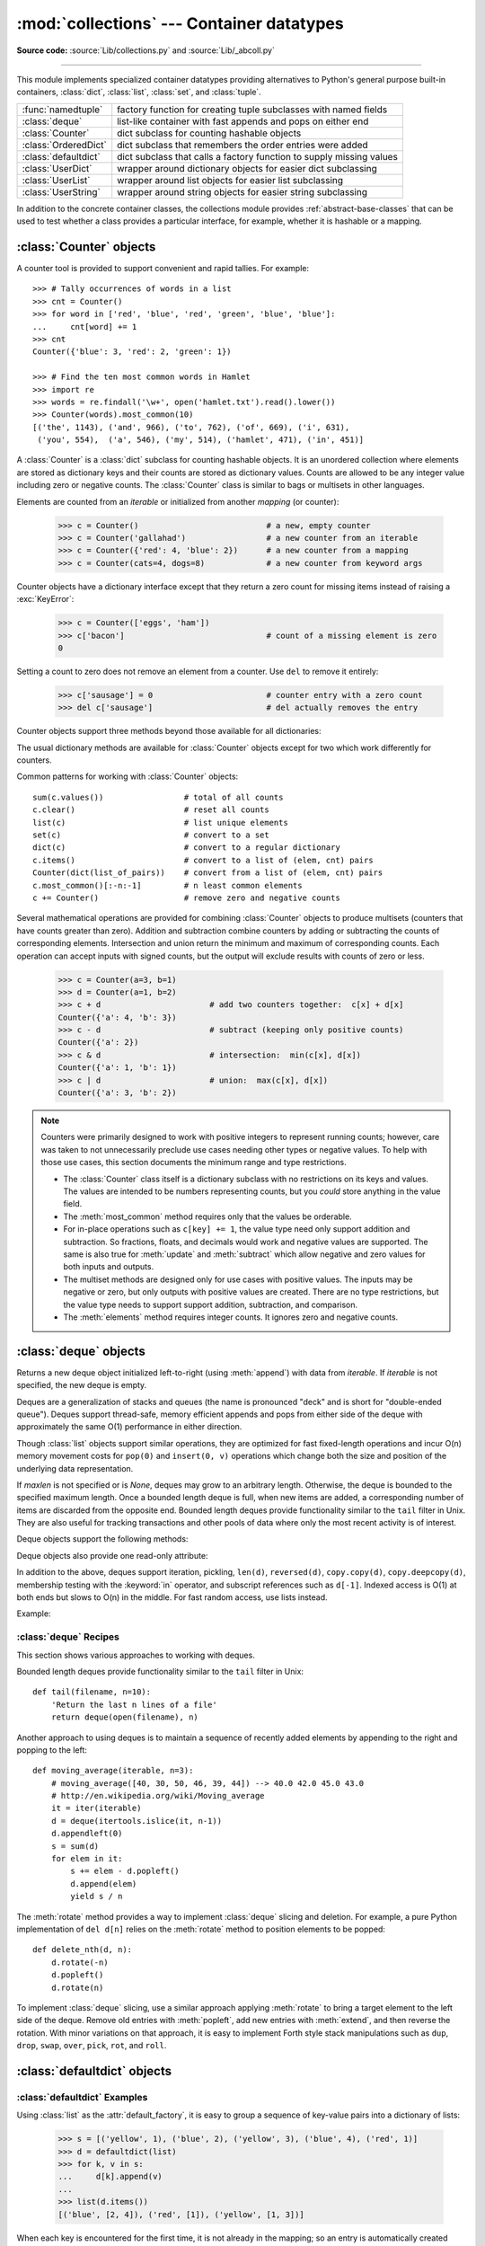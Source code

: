 :mod:`collections` --- Container datatypes
==========================================

.. module:: collections
   :synopsis: Container datatypes
.. moduleauthor:: Raymond Hettinger <python@rcn.com>
.. sectionauthor:: Raymond Hettinger <python@rcn.com>

.. testsetup:: *

   from collections import *
   import itertools
   __name__ = '<doctest>'

**Source code:** :source:`Lib/collections.py` and :source:`Lib/_abcoll.py`

--------------

This module implements specialized container datatypes providing alternatives to
Python's general purpose built-in containers, :class:`dict`, :class:`list`,
:class:`set`, and :class:`tuple`.

=====================   ====================================================================
:func:`namedtuple`      factory function for creating tuple subclasses with named fields
:class:`deque`          list-like container with fast appends and pops on either end
:class:`Counter`        dict subclass for counting hashable objects
:class:`OrderedDict`    dict subclass that remembers the order entries were added
:class:`defaultdict`    dict subclass that calls a factory function to supply missing values
:class:`UserDict`       wrapper around dictionary objects for easier dict subclassing
:class:`UserList`       wrapper around list objects for easier list subclassing
:class:`UserString`     wrapper around string objects for easier string subclassing
=====================   ====================================================================

In addition to the concrete container classes, the collections module provides
:ref:`abstract-base-classes` that can be used to test whether a class provides a
particular interface, for example, whether it is hashable or a mapping.


:class:`Counter` objects
------------------------

A counter tool is provided to support convenient and rapid tallies.
For example::

    >>> # Tally occurrences of words in a list
    >>> cnt = Counter()
    >>> for word in ['red', 'blue', 'red', 'green', 'blue', 'blue']:
    ...     cnt[word] += 1
    >>> cnt
    Counter({'blue': 3, 'red': 2, 'green': 1})

    >>> # Find the ten most common words in Hamlet
    >>> import re
    >>> words = re.findall('\w+', open('hamlet.txt').read().lower())
    >>> Counter(words).most_common(10)
    [('the', 1143), ('and', 966), ('to', 762), ('of', 669), ('i', 631),
     ('you', 554),  ('a', 546), ('my', 514), ('hamlet', 471), ('in', 451)]

.. class:: Counter([iterable-or-mapping])

   A :class:`Counter` is a :class:`dict` subclass for counting hashable objects.
   It is an unordered collection where elements are stored as dictionary keys
   and their counts are stored as dictionary values.  Counts are allowed to be
   any integer value including zero or negative counts.  The :class:`Counter`
   class is similar to bags or multisets in other languages.

   Elements are counted from an *iterable* or initialized from another
   *mapping* (or counter):

        >>> c = Counter()                           # a new, empty counter
        >>> c = Counter('gallahad')                 # a new counter from an iterable
        >>> c = Counter({'red': 4, 'blue': 2})      # a new counter from a mapping
        >>> c = Counter(cats=4, dogs=8)             # a new counter from keyword args

   Counter objects have a dictionary interface except that they return a zero
   count for missing items instead of raising a :exc:`KeyError`:

        >>> c = Counter(['eggs', 'ham'])
        >>> c['bacon']                              # count of a missing element is zero
        0

   Setting a count to zero does not remove an element from a counter.
   Use ``del`` to remove it entirely:

        >>> c['sausage'] = 0                        # counter entry with a zero count
        >>> del c['sausage']                        # del actually removes the entry

   .. versionadded:: 3.1


   Counter objects support three methods beyond those available for all
   dictionaries:

   .. method:: elements()

      Return an iterator over elements repeating each as many times as its
      count.  Elements are returned in arbitrary order.  If an element's count
      is less than one, :meth:`elements` will ignore it.

            >>> c = Counter(a=4, b=2, c=0, d=-2)
            >>> list(c.elements())
            ['a', 'a', 'a', 'a', 'b', 'b']

   .. method:: most_common([n])

      Return a list of the *n* most common elements and their counts from the
      most common to the least.  If *n* is not specified, :func:`most_common`
      returns *all* elements in the counter.  Elements with equal counts are
      ordered arbitrarily:

            >>> Counter('abracadabra').most_common(3)
            [('a', 5), ('r', 2), ('b', 2)]

   .. method:: subtract([iterable-or-mapping])

      Elements are subtracted from an *iterable* or from another *mapping*
      (or counter).  Like :meth:`dict.update` but subtracts counts instead
      of replacing them.  Both inputs and outputs may be zero or negative.

            >>> c = Counter(a=4, b=2, c=0, d=-2)
            >>> d = Counter(a=1, b=2, c=3, d=4)
            >>> c.subtract(d)
            Counter({'a': 3, 'b': 0, 'c': -3, 'd': -6})

      .. versionadded:: 3.2

   The usual dictionary methods are available for :class:`Counter` objects
   except for two which work differently for counters.

   .. method:: fromkeys(iterable)

      This class method is not implemented for :class:`Counter` objects.

   .. method:: update([iterable-or-mapping])

      Elements are counted from an *iterable* or added-in from another
      *mapping* (or counter).  Like :meth:`dict.update` but adds counts
      instead of replacing them.  Also, the *iterable* is expected to be a
      sequence of elements, not a sequence of ``(key, value)`` pairs.

Common patterns for working with :class:`Counter` objects::

    sum(c.values())                 # total of all counts
    c.clear()                       # reset all counts
    list(c)                         # list unique elements
    set(c)                          # convert to a set
    dict(c)                         # convert to a regular dictionary
    c.items()                       # convert to a list of (elem, cnt) pairs
    Counter(dict(list_of_pairs))    # convert from a list of (elem, cnt) pairs
    c.most_common()[:-n:-1]         # n least common elements
    c += Counter()                  # remove zero and negative counts

Several mathematical operations are provided for combining :class:`Counter`
objects to produce multisets (counters that have counts greater than zero).
Addition and subtraction combine counters by adding or subtracting the counts
of corresponding elements.  Intersection and union return the minimum and
maximum of corresponding counts.  Each operation can accept inputs with signed
counts, but the output will exclude results with counts of zero or less.

    >>> c = Counter(a=3, b=1)
    >>> d = Counter(a=1, b=2)
    >>> c + d                       # add two counters together:  c[x] + d[x]
    Counter({'a': 4, 'b': 3})
    >>> c - d                       # subtract (keeping only positive counts)
    Counter({'a': 2})
    >>> c & d                       # intersection:  min(c[x], d[x])
    Counter({'a': 1, 'b': 1})
    >>> c | d                       # union:  max(c[x], d[x])
    Counter({'a': 3, 'b': 2})

.. note::

   Counters were primarily designed to work with positive integers to represent
   running counts; however, care was taken to not unnecessarily preclude use
   cases needing other types or negative values.  To help with those use cases,
   this section documents the minimum range and type restrictions.

   * The :class:`Counter` class itself is a dictionary subclass with no
     restrictions on its keys and values.  The values are intended to be numbers
     representing counts, but you *could* store anything in the value field.

   * The :meth:`most_common` method requires only that the values be orderable.

   * For in-place operations such as ``c[key] += 1``, the value type need only
     support addition and subtraction.  So fractions, floats, and decimals would
     work and negative values are supported.  The same is also true for
     :meth:`update` and :meth:`subtract` which allow negative and zero values
     for both inputs and outputs.

   * The multiset methods are designed only for use cases with positive values.
     The inputs may be negative or zero, but only outputs with positive values
     are created.  There are no type restrictions, but the value type needs to
     support support addition, subtraction, and comparison.

   * The :meth:`elements` method requires integer counts.  It ignores zero and
     negative counts.

.. seealso::

    * `Counter class <http://code.activestate.com/recipes/576611/>`_
      adapted for Python 2.5 and an early `Bag recipe
      <http://code.activestate.com/recipes/259174/>`_ for Python 2.4.

    * `Bag class <http://www.gnu.org/software/smalltalk/manual-base/html_node/Bag.html>`_
      in Smalltalk.

    * Wikipedia entry for `Multisets <http://en.wikipedia.org/wiki/Multiset>`_\.

    * `C++ multisets <http://www.demo2s.com/Tutorial/Cpp/0380__set-multiset/Catalog0380__set-multiset.htm>`_
      tutorial with examples.

    * For mathematical operations on multisets and their use cases, see
      *Knuth, Donald. The Art of Computer Programming Volume II,
      Section 4.6.3, Exercise 19*\.

    * To enumerate all distinct multisets of a given size over a given set of
      elements, see :func:`itertools.combinations_with_replacement`.

          map(Counter, combinations_with_replacement('ABC', 2)) --> AA AB AC BB BC CC


:class:`deque` objects
----------------------

.. class:: deque([iterable, [maxlen]])

   Returns a new deque object initialized left-to-right (using :meth:`append`) with
   data from *iterable*.  If *iterable* is not specified, the new deque is empty.

   Deques are a generalization of stacks and queues (the name is pronounced "deck"
   and is short for "double-ended queue").  Deques support thread-safe, memory
   efficient appends and pops from either side of the deque with approximately the
   same O(1) performance in either direction.

   Though :class:`list` objects support similar operations, they are optimized for
   fast fixed-length operations and incur O(n) memory movement costs for
   ``pop(0)`` and ``insert(0, v)`` operations which change both the size and
   position of the underlying data representation.


   If *maxlen* is not specified or is *None*, deques may grow to an
   arbitrary length.  Otherwise, the deque is bounded to the specified maximum
   length.  Once a bounded length deque is full, when new items are added, a
   corresponding number of items are discarded from the opposite end.  Bounded
   length deques provide functionality similar to the ``tail`` filter in
   Unix. They are also useful for tracking transactions and other pools of data
   where only the most recent activity is of interest.


   Deque objects support the following methods:

   .. method:: append(x)

      Add *x* to the right side of the deque.


   .. method:: appendleft(x)

      Add *x* to the left side of the deque.


   .. method:: clear()

      Remove all elements from the deque leaving it with length 0.


   .. method:: count(x)

      Count the number of deque elements equal to *x*.

      .. versionadded:: 3.2


   .. method:: extend(iterable)

      Extend the right side of the deque by appending elements from the iterable
      argument.


   .. method:: extendleft(iterable)

      Extend the left side of the deque by appending elements from *iterable*.
      Note, the series of left appends results in reversing the order of
      elements in the iterable argument.


   .. method:: pop()

      Remove and return an element from the right side of the deque. If no
      elements are present, raises an :exc:`IndexError`.


   .. method:: popleft()

      Remove and return an element from the left side of the deque. If no
      elements are present, raises an :exc:`IndexError`.


   .. method:: remove(value)

      Removed the first occurrence of *value*.  If not found, raises a
      :exc:`ValueError`.


   .. method:: reverse()

      Reverse the elements of the deque in-place and then return ``None``.

      .. versionadded:: 3.2


   .. method:: rotate(n)

      Rotate the deque *n* steps to the right.  If *n* is negative, rotate to
      the left.  Rotating one step to the right is equivalent to:
      ``d.appendleft(d.pop())``.


   Deque objects also provide one read-only attribute:

   .. attribute:: maxlen

      Maximum size of a deque or *None* if unbounded.

      .. versionadded:: 3.1


In addition to the above, deques support iteration, pickling, ``len(d)``,
``reversed(d)``, ``copy.copy(d)``, ``copy.deepcopy(d)``, membership testing with
the :keyword:`in` operator, and subscript references such as ``d[-1]``.  Indexed
access is O(1) at both ends but slows to O(n) in the middle.  For fast random
access, use lists instead.

Example:

.. doctest::

   >>> from collections import deque
   >>> d = deque('ghi')                 # make a new deque with three items
   >>> for elem in d:                   # iterate over the deque's elements
   ...     print(elem.upper())
   G
   H
   I

   >>> d.append('j')                    # add a new entry to the right side
   >>> d.appendleft('f')                # add a new entry to the left side
   >>> d                                # show the representation of the deque
   deque(['f', 'g', 'h', 'i', 'j'])

   >>> d.pop()                          # return and remove the rightmost item
   'j'
   >>> d.popleft()                      # return and remove the leftmost item
   'f'
   >>> list(d)                          # list the contents of the deque
   ['g', 'h', 'i']
   >>> d[0]                             # peek at leftmost item
   'g'
   >>> d[-1]                            # peek at rightmost item
   'i'

   >>> list(reversed(d))                # list the contents of a deque in reverse
   ['i', 'h', 'g']
   >>> 'h' in d                         # search the deque
   True
   >>> d.extend('jkl')                  # add multiple elements at once
   >>> d
   deque(['g', 'h', 'i', 'j', 'k', 'l'])
   >>> d.rotate(1)                      # right rotation
   >>> d
   deque(['l', 'g', 'h', 'i', 'j', 'k'])
   >>> d.rotate(-1)                     # left rotation
   >>> d
   deque(['g', 'h', 'i', 'j', 'k', 'l'])

   >>> deque(reversed(d))               # make a new deque in reverse order
   deque(['l', 'k', 'j', 'i', 'h', 'g'])
   >>> d.clear()                        # empty the deque
   >>> d.pop()                          # cannot pop from an empty deque
   Traceback (most recent call last):
     File "<pyshell#6>", line 1, in -toplevel-
       d.pop()
   IndexError: pop from an empty deque

   >>> d.extendleft('abc')              # extendleft() reverses the input order
   >>> d
   deque(['c', 'b', 'a'])


:class:`deque` Recipes
^^^^^^^^^^^^^^^^^^^^^^

This section shows various approaches to working with deques.

Bounded length deques provide functionality similar to the ``tail`` filter
in Unix::

   def tail(filename, n=10):
       'Return the last n lines of a file'
       return deque(open(filename), n)

Another approach to using deques is to maintain a sequence of recently
added elements by appending to the right and popping to the left::

    def moving_average(iterable, n=3):
        # moving_average([40, 30, 50, 46, 39, 44]) --> 40.0 42.0 45.0 43.0
        # http://en.wikipedia.org/wiki/Moving_average
        it = iter(iterable)
        d = deque(itertools.islice(it, n-1))
        d.appendleft(0)
        s = sum(d)
        for elem in it:
            s += elem - d.popleft()
            d.append(elem)
            yield s / n

The :meth:`rotate` method provides a way to implement :class:`deque` slicing and
deletion.  For example, a pure Python implementation of ``del d[n]`` relies on
the :meth:`rotate` method to position elements to be popped::

   def delete_nth(d, n):
       d.rotate(-n)
       d.popleft()
       d.rotate(n)

To implement :class:`deque` slicing, use a similar approach applying
:meth:`rotate` to bring a target element to the left side of the deque. Remove
old entries with :meth:`popleft`, add new entries with :meth:`extend`, and then
reverse the rotation.
With minor variations on that approach, it is easy to implement Forth style
stack manipulations such as ``dup``, ``drop``, ``swap``, ``over``, ``pick``,
``rot``, and ``roll``.


:class:`defaultdict` objects
----------------------------

.. class:: defaultdict([default_factory[, ...]])

   Returns a new dictionary-like object.  :class:`defaultdict` is a subclass of the
   built-in :class:`dict` class.  It overrides one method and adds one writable
   instance variable.  The remaining functionality is the same as for the
   :class:`dict` class and is not documented here.

   The first argument provides the initial value for the :attr:`default_factory`
   attribute; it defaults to ``None``. All remaining arguments are treated the same
   as if they were passed to the :class:`dict` constructor, including keyword
   arguments.


   :class:`defaultdict` objects support the following method in addition to the
   standard :class:`dict` operations:

   .. method:: __missing__(key)

      If the :attr:`default_factory` attribute is ``None``, this raises a
      :exc:`KeyError` exception with the *key* as argument.

      If :attr:`default_factory` is not ``None``, it is called without arguments
      to provide a default value for the given *key*, this value is inserted in
      the dictionary for the *key*, and returned.

      If calling :attr:`default_factory` raises an exception this exception is
      propagated unchanged.

      This method is called by the :meth:`__getitem__` method of the
      :class:`dict` class when the requested key is not found; whatever it
      returns or raises is then returned or raised by :meth:`__getitem__`.


   :class:`defaultdict` objects support the following instance variable:


   .. attribute:: default_factory

      This attribute is used by the :meth:`__missing__` method; it is
      initialized from the first argument to the constructor, if present, or to
      ``None``, if absent.


:class:`defaultdict` Examples
^^^^^^^^^^^^^^^^^^^^^^^^^^^^^

Using :class:`list` as the :attr:`default_factory`, it is easy to group a
sequence of key-value pairs into a dictionary of lists:

   >>> s = [('yellow', 1), ('blue', 2), ('yellow', 3), ('blue', 4), ('red', 1)]
   >>> d = defaultdict(list)
   >>> for k, v in s:
   ...     d[k].append(v)
   ...
   >>> list(d.items())
   [('blue', [2, 4]), ('red', [1]), ('yellow', [1, 3])]

When each key is encountered for the first time, it is not already in the
mapping; so an entry is automatically created using the :attr:`default_factory`
function which returns an empty :class:`list`.  The :meth:`list.append`
operation then attaches the value to the new list.  When keys are encountered
again, the look-up proceeds normally (returning the list for that key) and the
:meth:`list.append` operation adds another value to the list. This technique is
simpler and faster than an equivalent technique using :meth:`dict.setdefault`:

   >>> d = {}
   >>> for k, v in s:
   ...     d.setdefault(k, []).append(v)
   ...
   >>> list(d.items())
   [('blue', [2, 4]), ('red', [1]), ('yellow', [1, 3])]

Setting the :attr:`default_factory` to :class:`int` makes the
:class:`defaultdict` useful for counting (like a bag or multiset in other
languages):

   >>> s = 'mississippi'
   >>> d = defaultdict(int)
   >>> for k in s:
   ...     d[k] += 1
   ...
   >>> list(d.items())
   [('i', 4), ('p', 2), ('s', 4), ('m', 1)]

When a letter is first encountered, it is missing from the mapping, so the
:attr:`default_factory` function calls :func:`int` to supply a default count of
zero.  The increment operation then builds up the count for each letter.

The function :func:`int` which always returns zero is just a special case of
constant functions.  A faster and more flexible way to create constant functions
is to use a lambda function which can supply any constant value (not just
zero):

   >>> def constant_factory(value):
   ...     return lambda: value
   >>> d = defaultdict(constant_factory('<missing>'))
   >>> d.update(name='John', action='ran')
   >>> '%(name)s %(action)s to %(object)s' % d
   'John ran to <missing>'

Setting the :attr:`default_factory` to :class:`set` makes the
:class:`defaultdict` useful for building a dictionary of sets:

   >>> s = [('red', 1), ('blue', 2), ('red', 3), ('blue', 4), ('red', 1), ('blue', 4)]
   >>> d = defaultdict(set)
   >>> for k, v in s:
   ...     d[k].add(v)
   ...
   >>> list(d.items())
   [('blue', set([2, 4])), ('red', set([1, 3]))]


:func:`namedtuple` Factory Function for Tuples with Named Fields
----------------------------------------------------------------

Named tuples assign meaning to each position in a tuple and allow for more readable,
self-documenting code.  They can be used wherever regular tuples are used, and
they add the ability to access fields by name instead of position index.

.. function:: namedtuple(typename, field_names, verbose=False, rename=False)

   Returns a new tuple subclass named *typename*.  The new subclass is used to
   create tuple-like objects that have fields accessible by attribute lookup as
   well as being indexable and iterable.  Instances of the subclass also have a
   helpful docstring (with typename and field_names) and a helpful :meth:`__repr__`
   method which lists the tuple contents in a ``name=value`` format.

   The *field_names* are a single string with each fieldname separated by whitespace
   and/or commas, for example ``'x y'`` or ``'x, y'``.  Alternatively, *field_names*
   can be a sequence of strings such as ``['x', 'y']``.

   Any valid Python identifier may be used for a fieldname except for names
   starting with an underscore.  Valid identifiers consist of letters, digits,
   and underscores but do not start with a digit or underscore and cannot be
   a :mod:`keyword` such as *class*, *for*, *return*, *global*, *pass*,
   or *raise*.

   If *rename* is true, invalid fieldnames are automatically replaced
   with positional names.  For example, ``['abc', 'def', 'ghi', 'abc']`` is
   converted to ``['abc', '_1', 'ghi', '_3']``, eliminating the keyword
   ``def`` and the duplicate fieldname ``abc``.

   If *verbose* is true, the class definition is printed just before being built.

   Named tuple instances do not have per-instance dictionaries, so they are
   lightweight and require no more memory than regular tuples.

   .. versionchanged:: 3.1
      Added support for *rename*.


.. doctest::
   :options: +NORMALIZE_WHITESPACE

   >>> # Basic example
   >>> Point = namedtuple('Point', 'x y')
   >>> p = Point(x=10, y=11)

   >>> # Example using the verbose option to print the class definition
   >>> Point = namedtuple('Point', 'x y', verbose=True)
   class Point(tuple):
           'Point(x, y)'
   <BLANKLINE>
           __slots__ = ()
   <BLANKLINE>
           _fields = ('x', 'y')
   <BLANKLINE>
           def __new__(_cls, x, y):
               'Create a new instance of Point(x, y)'
               return _tuple.__new__(_cls, (x, y))
   <BLANKLINE>
           @classmethod
           def _make(cls, iterable, new=tuple.__new__, len=len):
               'Make a new Point object from a sequence or iterable'
               result = new(cls, iterable)
               if len(result) != 2:
                   raise TypeError('Expected 2 arguments, got %d' % len(result))
               return result
   <BLANKLINE>
           def __repr__(self):
               'Return a nicely formatted representation string'
               return self.__class__.__name__ + '(x=%r, y=%r)' % self
   <BLANKLINE>
           def _asdict(self):
               'Return a new OrderedDict which maps field names to their values'
               return OrderedDict(zip(self._fields, self))
   <BLANKLINE>
           def _replace(_self, **kwds):
               'Return a new Point object replacing specified fields with new values'
               result = _self._make(map(kwds.pop, ('x', 'y'), _self))
               if kwds:
                   raise ValueError('Got unexpected field names: %r' % list(kwds.keys()))
               return result
   <BLANKLINE>
           def __getnewargs__(self):
               'Return self as a plain tuple.   Used by copy and pickle.'
               return tuple(self)
   <BLANKLINE>
           x = _property(_itemgetter(0), doc='Alias for field number 0')
           y = _property(_itemgetter(1), doc='Alias for field number 1')

   >>> p = Point(11, y=22)     # instantiate with positional or keyword arguments
   >>> p[0] + p[1]             # indexable like the plain tuple (11, 22)
   33
   >>> x, y = p                # unpack like a regular tuple
   >>> x, y
   (11, 22)
   >>> p.x + p.y               # fields also accessible by name
   33
   >>> p                       # readable __repr__ with a name=value style
   Point(x=11, y=22)

Named tuples are especially useful for assigning field names to result tuples returned
by the :mod:`csv` or :mod:`sqlite3` modules::

   EmployeeRecord = namedtuple('EmployeeRecord', 'name, age, title, department, paygrade')

   import csv
   for emp in map(EmployeeRecord._make, csv.reader(open("employees.csv", "rb"))):
       print(emp.name, emp.title)

   import sqlite3
   conn = sqlite3.connect('/companydata')
   cursor = conn.cursor()
   cursor.execute('SELECT name, age, title, department, paygrade FROM employees')
   for emp in map(EmployeeRecord._make, cursor.fetchall()):
       print(emp.name, emp.title)

In addition to the methods inherited from tuples, named tuples support
three additional methods and one attribute.  To prevent conflicts with
field names, the method and attribute names start with an underscore.

.. classmethod:: somenamedtuple._make(iterable)

   Class method that makes a new instance from an existing sequence or iterable.

.. doctest::

      >>> t = [11, 22]
      >>> Point._make(t)
      Point(x=11, y=22)

.. method:: somenamedtuple._asdict()

   Return a new :class:`OrderedDict` which maps field names to their corresponding
   values::

      >>> p._asdict()
      OrderedDict([('x', 11), ('y', 22)])

   .. versionchanged:: 3.1
      Returns an :class:`OrderedDict` instead of a regular :class:`dict`.

.. method:: somenamedtuple._replace(kwargs)

   Return a new instance of the named tuple replacing specified fields with new
   values:

::

      >>> p = Point(x=11, y=22)
      >>> p._replace(x=33)
      Point(x=33, y=22)

      >>> for partnum, record in inventory.items():
      ...     inventory[partnum] = record._replace(price=newprices[partnum], timestamp=time.now())

.. attribute:: somenamedtuple._fields

   Tuple of strings listing the field names.  Useful for introspection
   and for creating new named tuple types from existing named tuples.

.. doctest::

      >>> p._fields            # view the field names
      ('x', 'y')

      >>> Color = namedtuple('Color', 'red green blue')
      >>> Pixel = namedtuple('Pixel', Point._fields + Color._fields)
      >>> Pixel(11, 22, 128, 255, 0)
      Pixel(x=11, y=22, red=128, green=255, blue=0)

To retrieve a field whose name is stored in a string, use the :func:`getattr`
function:

    >>> getattr(p, 'x')
    11

To convert a dictionary to a named tuple, use the double-star-operator
(as described in :ref:`tut-unpacking-arguments`):

   >>> d = {'x': 11, 'y': 22}
   >>> Point(**d)
   Point(x=11, y=22)

Since a named tuple is a regular Python class, it is easy to add or change
functionality with a subclass.  Here is how to add a calculated field and
a fixed-width print format:

    >>> class Point(namedtuple('Point', 'x y')):
    ...     __slots__ = ()
    ...     @property
    ...     def hypot(self):
    ...         return (self.x ** 2 + self.y ** 2) ** 0.5
    ...     def __str__(self):
    ...         return 'Point: x=%6.3f  y=%6.3f  hypot=%6.3f' % (self.x, self.y, self.hypot)

    >>> for p in Point(3, 4), Point(14, 5/7):
    ...     print(p)
    Point: x= 3.000  y= 4.000  hypot= 5.000
    Point: x=14.000  y= 0.714  hypot=14.018

The subclass shown above sets ``__slots__`` to an empty tuple.  This helps
keep memory requirements low by preventing the creation of instance dictionaries.


Subclassing is not useful for adding new, stored fields.  Instead, simply
create a new named tuple type from the :attr:`_fields` attribute:

    >>> Point3D = namedtuple('Point3D', Point._fields + ('z',))

Default values can be implemented by using :meth:`_replace` to
customize a prototype instance:

    >>> Account = namedtuple('Account', 'owner balance transaction_count')
    >>> default_account = Account('<owner name>', 0.0, 0)
    >>> johns_account = default_account._replace(owner='John')

Enumerated constants can be implemented with named tuples, but it is simpler
and more efficient to use a simple class declaration:

    >>> Status = namedtuple('Status', 'open pending closed')._make(range(3))
    >>> Status.open, Status.pending, Status.closed
    (0, 1, 2)
    >>> class Status:
    ...     open, pending, closed = range(3)

.. seealso::

   `Named tuple recipe <http://code.activestate.com/recipes/500261/>`_
   adapted for Python 2.4.


:class:`OrderedDict` objects
----------------------------

Ordered dictionaries are just like regular dictionaries but they remember the
order that items were inserted.  When iterating over an ordered dictionary,
the items are returned in the order their keys were first added.

.. class:: OrderedDict([items])

   Return an instance of a dict subclass, supporting the usual :class:`dict`
   methods.  An *OrderedDict* is a dict that remembers the order that keys
   were first inserted. If a new entry overwrites an existing entry, the
   original insertion position is left unchanged.  Deleting an entry and
   reinserting it will move it to the end.

   .. versionadded:: 3.1

   .. method:: popitem(last=True)

      The :meth:`popitem` method for ordered dictionaries returns and removes a
      (key, value) pair.  The pairs are returned in LIFO order if *last* is true
      or FIFO order if false.

   .. method:: move_to_end(key, last=True)

      Move an existing *key* to either end of an ordered dictionary.  The item
      is moved to the right end if *last* is true (the default) or to the
      beginning if *last* is false.  Raises :exc:`KeyError` if the *key* does
      not exist::

          >>> d = OrderedDict.fromkeys('abcde')
          >>> d.move_to_end('b')
          >>> ''.join(d.keys)
          'acdeb'
          >>> d.move_to_end('b', last=False)
          >>> ''.join(d.keys)
          'bacde'

      .. versionadded:: 3.2

In addition to the usual mapping methods, ordered dictionaries also support
reverse iteration using :func:`reversed`.

Equality tests between :class:`OrderedDict` objects are order-sensitive
and are implemented as ``list(od1.items())==list(od2.items())``.
Equality tests between :class:`OrderedDict` objects and other
:class:`Mapping` objects are order-insensitive like regular dictionaries.
This allows :class:`OrderedDict` objects to be substituted anywhere a
regular dictionary is used.

The :class:`OrderedDict` constructor and :meth:`update` method both accept
keyword arguments, but their order is lost because Python's function call
semantics pass-in keyword arguments using a regular unordered dictionary.

.. seealso::

   `Equivalent OrderedDict recipe <http://code.activestate.com/recipes/576693/>`_
   that runs on Python 2.4 or later.

Since an ordered dictionary remembers its insertion order, it can be used
in conjuction with sorting to make a sorted dictionary::

    >>> # regular unsorted dictionary
    >>> d = {'banana': 3, 'apple':4, 'pear': 1, 'orange': 2}

    >>> # dictionary sorted by key
    >>> OrderedDict(sorted(d.items(), key=lambda t: t[0]))
    OrderedDict([('apple', 4), ('banana', 3), ('orange', 2), ('pear', 1)])

    >>> # dictionary sorted by value
    >>> OrderedDict(sorted(d.items(), key=lambda t: t[1]))
    OrderedDict([('pear', 1), ('orange', 2), ('banana', 3), ('apple', 4)])

    >>> # dictionary sorted by length of the key string
    >>> OrderedDict(sorted(d.items(), key=lambda t: len(t[0])))
    OrderedDict([('pear', 1), ('apple', 4), ('orange', 2), ('banana', 3)])

The new sorted dictionaries maintain their sort order when entries
are deleted.  But when new keys are added, the keys are appended
to the end and the sort is not maintained.

It is also straight-forward to create an ordered dictionary variant
that the remembers the order the keys were *last* inserted.
If a new entry overwrites an existing entry, the
original insertion position is changed and moved to the end::

    class LastUpdatedOrderedDict(OrderedDict):
        'Store items in the order the keys were last added'
        def __setitem__(self, key, value):
            if key in self:
                del self[key]
            OrderedDict.__setitem__(self, key, value)


:class:`UserDict` objects
-------------------------

The class, :class:`UserDict` acts as a wrapper around dictionary objects.
The need for this class has been partially supplanted by the ability to
subclass directly from :class:`dict`; however, this class can be easier
to work with because the underlying dictionary is accessible as an
attribute.

.. class:: UserDict([initialdata])

   Class that simulates a dictionary.  The instance's contents are kept in a
   regular dictionary, which is accessible via the :attr:`data` attribute of
   :class:`UserDict` instances.  If *initialdata* is provided, :attr:`data` is
   initialized with its contents; note that a reference to *initialdata* will not
   be kept, allowing it be used for other purposes.

   In addition to supporting the methods and operations of mappings,
   :class:`UserDict` instances provide the following attribute:

   .. attribute:: data

      A real dictionary used to store the contents of the :class:`UserDict`
      class.



:class:`UserList` objects
-------------------------

This class acts as a wrapper around list objects.  It is a useful base class
for your own list-like classes which can inherit from them and override
existing methods or add new ones.  In this way, one can add new behaviors to
lists.

The need for this class has been partially supplanted by the ability to
subclass directly from :class:`list`; however, this class can be easier
to work with because the underlying list is accessible as an attribute.

.. class:: UserList([list])

   Class that simulates a list.  The instance's contents are kept in a regular
   list, which is accessible via the :attr:`data` attribute of :class:`UserList`
   instances.  The instance's contents are initially set to a copy of *list*,
   defaulting to the empty list ``[]``.  *list* can be any iterable, for
   example a real Python list or a :class:`UserList` object.

   In addition to supporting the methods and operations of mutable sequences,
   :class:`UserList` instances provide the following attribute:

   .. attribute:: data

      A real :class:`list` object used to store the contents of the
      :class:`UserList` class.

**Subclassing requirements:** Subclasses of :class:`UserList` are expect to
offer a constructor which can be called with either no arguments or one
argument.  List operations which return a new sequence attempt to create an
instance of the actual implementation class.  To do so, it assumes that the
constructor can be called with a single parameter, which is a sequence object
used as a data source.

If a derived class does not wish to comply with this requirement, all of the
special methods supported by this class will need to be overridden; please
consult the sources for information about the methods which need to be provided
in that case.

:class:`UserString` objects
---------------------------

The class, :class:`UserString` acts as a wrapper around string objects.
The need for this class has been partially supplanted by the ability to
subclass directly from :class:`str`; however, this class can be easier
to work with because the underlying string is accessible as an
attribute.

.. class:: UserString([sequence])

   Class that simulates a string or a Unicode string object.  The instance's
   content is kept in a regular string object, which is accessible via the
   :attr:`data` attribute of :class:`UserString` instances.  The instance's
   contents are initially set to a copy of *sequence*.  The *sequence* can
   be an instance of :class:`bytes`, :class:`str`, :class:`UserString` (or a
   subclass) or an arbitrary sequence which can be converted into a string using
   the built-in :func:`str` function.

.. _abstract-base-classes:

ABCs - abstract base classes
----------------------------

The collections module offers the following ABCs:

=========================  =====================  ======================  ====================================================
ABC                        Inherits               Abstract Methods        Mixin Methods
=========================  =====================  ======================  ====================================================
:class:`Container`                                ``__contains__``
:class:`Hashable`                                 ``__hash__``
:class:`Iterable`                                 ``__iter__``
:class:`Iterator`          :class:`Iterable`      ``__next__``            ``__iter__``
:class:`Sized`                                    ``__len__``
:class:`Callable`                                 ``__call__``

:class:`Sequence`          :class:`Sized`,        ``__getitem__``         ``__contains__``. ``__iter__``, ``__reversed__``.
                           :class:`Iterable`,                             ``index``, and ``count``
                           :class:`Container`

:class:`MutableSequence`   :class:`Sequence`      ``__setitem__``         Inherited Sequence methods and
                                                  ``__delitem__``,        ``append``, ``reverse``, ``extend``, ``pop``,
                                                  and ``insert``          ``remove``, and ``__iadd__``

:class:`Set`               :class:`Sized`,                                ``__le__``, ``__lt__``, ``__eq__``, ``__ne__``,
                           :class:`Iterable`,                             ``__gt__``, ``__ge__``, ``__and__``, ``__or__``
                           :class:`Container`                             ``__sub__``, ``__xor__``, and ``isdisjoint``

:class:`MutableSet`        :class:`Set`           ``add`` and             Inherited Set methods and
                                                  ``discard``             ``clear``, ``pop``, ``remove``, ``__ior__``,
                                                                          ``__iand__``, ``__ixor__``, and ``__isub__``

:class:`Mapping`           :class:`Sized`,        ``__getitem__``         ``__contains__``, ``keys``, ``items``, ``values``,
                           :class:`Iterable`,                             ``get``, ``__eq__``, and ``__ne__``
                           :class:`Container`

:class:`MutableMapping`    :class:`Mapping`       ``__setitem__`` and     Inherited Mapping methods and
                                                  ``__delitem__``         ``pop``, ``popitem``, ``clear``, ``update``,
                                                                          and ``setdefault``


:class:`MappingView`       :class:`Sized`                                 ``__len__``
:class:`KeysView`          :class:`MappingView`,                          ``__contains__``,
                           :class:`Set`                                   ``__iter__``
:class:`ItemsView`         :class:`MappingView`,                          ``__contains__``,
                           :class:`Set`                                   ``__iter__``
:class:`ValuesView`        :class:`MappingView`                           ``__contains__``, ``__iter__``
=========================  =====================  ======================  ====================================================

These ABCs allow us to ask classes or instances if they provide
particular functionality, for example::

    size = None
    if isinstance(myvar, collections.Sized):
        size = len(myvar)

Several of the ABCs are also useful as mixins that make it easier to develop
classes supporting container APIs.  For example, to write a class supporting
the full :class:`Set` API, it only necessary to supply the three underlying
abstract methods: :meth:`__contains__`, :meth:`__iter__`, and :meth:`__len__`.
The ABC supplies the remaining methods such as :meth:`__and__` and
:meth:`isdisjoint` ::

    class ListBasedSet(collections.Set):
         ''' Alternate set implementation favoring space over speed
             and not requiring the set elements to be hashable. '''
         def __init__(self, iterable):
             self.elements = lst = []
             for value in iterable:
                 if value not in lst:
                     lst.append(value)
         def __iter__(self):
             return iter(self.elements)
         def __contains__(self, value):
             return value in self.elements
         def __len__(self):
             return len(self.elements)

    s1 = ListBasedSet('abcdef')
    s2 = ListBasedSet('defghi')
    overlap = s1 & s2            # The __and__() method is supported automatically

Notes on using :class:`Set` and :class:`MutableSet` as a mixin:

(1)
   Since some set operations create new sets, the default mixin methods need
   a way to create new instances from an iterable. The class constructor is
   assumed to have a signature in the form ``ClassName(iterable)``.
   That assumption is factored-out to an internal classmethod called
   :meth:`_from_iterable` which calls ``cls(iterable)`` to produce a new set.
   If the :class:`Set` mixin is being used in a class with a different
   constructor signature, you will need to override :meth:`from_iterable`
   with a classmethod that can construct new instances from
   an iterable argument.

(2)
   To override the comparisons (presumably for speed, as the
   semantics are fixed), redefine :meth:`__le__` and
   then the other operations will automatically follow suit.

(3)
   The :class:`Set` mixin provides a :meth:`_hash` method to compute a hash value
   for the set; however, :meth:`__hash__` is not defined because not all sets
   are hashable or immutable.  To add set hashabilty using mixins,
   inherit from both :meth:`Set` and :meth:`Hashable`, then define
   ``__hash__ = Set._hash``.

.. seealso::

   * Latest version of the :source:`Python source code for the collections
     abstract base classes <Lib/_abcoll.py>`

   * `OrderedSet recipe <http://code.activestate.com/recipes/576694/>`_ for an
     example built on :class:`MutableSet`.

   * For more about ABCs, see the :mod:`abc` module and :pep:`3119`.
